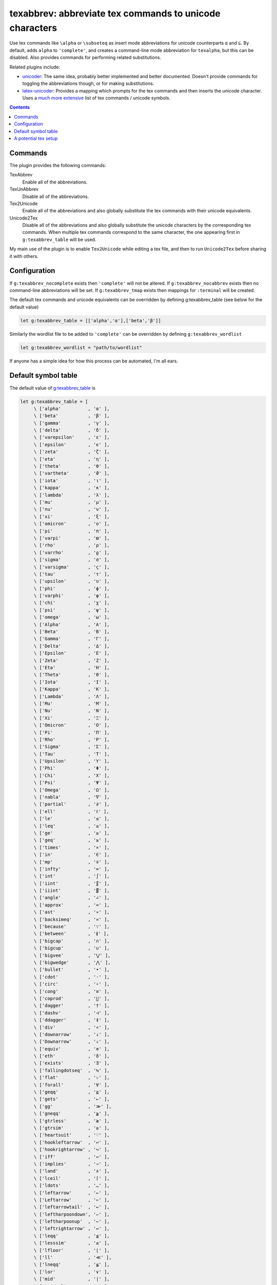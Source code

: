 texabbrev: abbreviate tex commands to unicode characters
================================================================================

Use tex commands like ``\alpha`` or ``\subseteq`` as insert mode abbreviations
for unicode counterparts ``α`` and ``⊆``. By default, adds ``alpha`` to
``'complete'``, and creates a command-line mode abbreviation for ``texalpha``,
but this can be disabled. Also provides commands for performing related
substitutions.

Related plugins include:

* unicoder_: The same idea, probably better implemented and better documented.
  Doesn't provide commands for toggling the abbreviations though, or for making
  substitutions.
* latex-unicoder_: Provides a mapping which prompts for the tex commands and
  then inserts the unicode character. Uses a `much more extensive`_ list of tex
  commands / unicode symbols.

.. contents::

Commands
--------------------------------------------------------------------------------

The plugin provides the following commands:

TexAbbrev         
   Enable all of the abbreviations.

TexUnAbbrev       
   Disable all of the abbreviations.

Tex2Unicode       
   Enable all of the abbreviations and also globally substitute the tex commands
   with their unicode equivalents.

Unicode2Tex       
   Disable all of the abbreviations and also globally substitute the unicode
   characters by the corresponding tex commands. When multiple tex commands
   correspond to the same character, the one appearing first in
   ``g:texabbrev_table`` will be used.

My main use of the plugin is to enable ``Tex2Unicode`` while editing a tex file,
and then to run ``Unicode2Tex`` before sharing it with others.

Configuration
------------------------------------------------------------------------------

If ``g:texabbrev_nocomplete`` exists then ``'complete'`` will not be altered. If
``g:texabbrev_nocabbrev`` exists then no command-line abbreviations will be set.
If ``g:texabbrev_tmap`` exists then mappings for ``:terminal`` will be created.

The default tex commands and unicode equivalents can be overridden by defining
_`g:texabbrev_table`  (see below for the default value) 

.. code-block:: vim

   let g:texabbrev_table = [['alpha','α'],['beta','β']]

Similarly the wordlist file to be added to ``'complete'`` can be overridden by
defining ``g:texabbrev_wordlist``

.. code-block:: vim

   let g:texabbrev_wordlist = "path/to/wordlist"

If anyone has a simple idea for how this process can be automated, I'm all ears.

Default symbol table
------------------------------------------------------------------------------

The default value of g:texabbrev_table_ is 

.. code-block:: vim

   let g:texabbrev_table = [
        \ ['alpha'          , 'α' ],
        \ ['beta'           , 'β' ],
        \ ['gamma'          , 'γ' ],
        \ ['delta'          , 'δ' ],
        \ ['varepsilon'     , 'ε' ],
        \ ['epsilon'        , 'ϵ' ],
        \ ['zeta'           , 'ζ' ],
        \ ['eta'            , 'η' ],
        \ ['theta'          , 'θ' ],
        \ ['vartheta'       , 'ϑ' ],
        \ ['iota'           , 'ι' ],
        \ ['kappa'          , 'κ' ],
        \ ['lambda'         , 'λ' ],
        \ ['mu'             , 'μ' ],
        \ ['nu'             , 'ν' ],
        \ ['xi'             , 'ξ' ],
        \ ['omicron'        , 'ο' ],
        \ ['pi'             , 'π' ],
        \ ['varpi'          , 'ϖ' ],
        \ ['rho'            , 'ρ' ],
        \ ['varrho'         , 'ϱ' ],
        \ ['sigma'          , 'σ' ],
        \ ['varsigma'       , 'ς' ],
        \ ['tau'            , 'τ' ],
        \ ['upsilon'        , 'υ' ],
        \ ['phi'            , 'ϕ' ],
        \ ['varphi'         , 'φ' ],
        \ ['chi'            , 'χ' ],
        \ ['psi'            , 'ψ' ],
        \ ['omega'          , 'ω' ],
        \ ['Alpha'          , 'Α' ],
        \ ['Beta'           , 'Β' ],
        \ ['Gamma'          , 'Γ' ],
        \ ['Delta'          , 'Δ' ],
        \ ['Epsilon'        , 'Ε' ],
        \ ['Zeta'           , 'Ζ' ],
        \ ['Eta'            , 'Η' ],
        \ ['Theta'          , 'Θ' ],
        \ ['Iota'           , 'Ι' ],
        \ ['Kappa'          , 'Κ' ],
        \ ['Lambda'         , 'Λ' ],
        \ ['Mu'             , 'Μ' ],
        \ ['Nu'             , 'Ν' ],
        \ ['Xi'             , 'Ξ' ],
        \ ['Omicron'        , 'Ο' ],
        \ ['Pi'             , 'Π' ],
        \ ['Rho'            , 'Ρ' ],
        \ ['Sigma'          , 'Σ' ],
        \ ['Tau'            , 'Τ' ],
        \ ['Upsilon'        , 'Υ' ],
        \ ['Phi'            , 'Φ' ],
        \ ['Chi'            , 'Χ' ],
        \ ['Psi'            , 'Ψ' ],
        \ ['Omega'          , 'Ω' ],
        \ ['nabla'          , '∇' ],
        \ ['partial'        , '∂' ],
        \ ['ell'            , 'ℓ' ],
        \ ['le'             , '≤' ],
        \ ['leq'            , '≤' ],
        \ ['ge'             , '≥' ],
        \ ['geq'            , '≥' ],
        \ ['times'          , '×' ],
        \ ['in'             , '∈' ],
        \ ['mp'             , '∓' ],
        \ ['infty'          , '∞' ],
        \ ['int'            , '∫' ],
        \ ['iint'           , '∬' ],
        \ ['iiint'          , '∭' ],
        \ ['angle'          , '∠' ],
        \ ['approx'         , '≈' ],
        \ ['ast'            , '∗' ],
        \ ['backsimeq'      , '≃' ],
        \ ['because'        , '∵' ],
        \ ['between'        , '≬' ],
        \ ['bigcap'         , '∩' ],
        \ ['bigcup'         , '∪' ],
        \ ['bigvee'         , '⋁' ],
        \ ['bigwedge'       , '⋀' ],
        \ ['bullet'         , '•' ], 
        \ ['cdot'           , '·' ],
        \ ['circ'           , '∘' ],
        \ ['cong'           , '≅' ],
        \ ['coprod'         , '∐' ], 
        \ ['dagger'         , '†' ],
        \ ['dashv'          , '⊣' ],
        \ ['ddagger'        , '‡' ],
        \ ['div'            , '÷' ],
        \ ['downarrow'      , '↓' ],
        \ ['Downarrow'      , '⇓' ],
        \ ['equiv'          , '≡' ],
        \ ['eth'            , 'ð' ],
        \ ['exists'         , '∃' ],
        \ ['fallingdotseq'  , '≒' ],
        \ ['flat'           , '♭' ],
        \ ['forall'         , '∀' ],
        \ ['geqq'           , '≧' ],
        \ ['gets'           , '←' ],
        \ ['gg'             , '≫' ],
        \ ['gneqq'          , '≩' ],
        \ ['gtrless'        , '≷' ],
        \ ['gtrsim'         , '≳' ],
        \ ['heartsuit'      , '♡' ],
        \ ['hookleftarrow'  , '↩' ],
        \ ['hookrightarrow' , '↪' ],
        \ ['iff'            , '⇔' ],
        \ ['implies'        , '⇒' ],
        \ ['land'           , '∧' ],
        \ ['lceil'          , '⌈' ],
        \ ['ldots'          , '…' ],
        \ ['leftarrow'      , '←' ],
        \ ['Leftarrow'      , '⇐' ],
        \ ['leftarrowtail'  , '↢' ],
        \ ['leftharpoondown', '↽' ],
        \ ['leftharpoonup'  , '↼' ],
        \ ['leftrightarrow' , '↔' ],
        \ ['leqq'           , '≦' ],
        \ ['lesssim'        , '≲' ],
        \ ['lfloor'         , '⌊' ],
        \ ['ll'             , '≪' ],
        \ ['lneqq'          , '≨' ],
        \ ['lor'            , '∨' ],
        \ ['mid'            , '∣' ],
        \ ['natural'        , '♮' ],
        \ ['ncong'          , '≇' ],
        \ ['ne'             , '≠' ],
        \ ['nearrow'        , '↗' ],
        \ ['neg'            , '¬' ],
        \ ['neq'            , '≠' ],
        \ ['nexists'        , '∄' ],
        \ ['ngeq'           , '≱' ],
        \ ['ngeqq'          , '≱' ],
        \ ['ngtr'           , '≯' ],
        \ ['ni'             , '∋' ],
        \ ['nleftarrow'     , '↚' ],
        \ ['nLeftarrow'     , '⇍' ],
        \ ['nleq'           , '≰' ],
        \ ['nleqq'          , '≰' ],
        \ ['nless'          , '≮' ],
        \ ['nmid'           , '∤' ],
        \ ['notin'          , '∉' ],
        \ ['nparallel'      , '∦' ],
        \ ['nrightarrow'    , '↛' ],
        \ ['nsim'           , '≁' ],
        \ ['nvdash'         , '⊬' ],
        \ ['nvDash'         , '⊭' ],
        \ ['nwarrow'        , '↖' ],
        \ ['odot'           , '⊙' ],
        \ ['oint'           , '∮' ],
        \ ['ominus'         , '⊖' ],
        \ ['oplus'          , '⊕' ],
        \ ['oslash'         , '⊘' ],
        \ ['otimes'         , '⊗' ],
        \ ['owns'           , '∋' ],
        \ ['perp'           , '⊥' ],
        \ ['pm'             , '±' ],
        \ ['prime'          , '′' ],
        \ ['prod'           , '∏' ],
        \ ['propto'         , '∝' ],
        \ ['rceil'          , '⌉' ],
        \ ['rfloor'         , '⌋' ],
        \ ['rightarrow'     , '→' ],
        \ ['rightarrowtail' , '↣' ],
        \ ['S'              , '§' ], 
        \ ['searrow'        , '↘' ],
        \ ['sharp'          , '♯' ],
        \ ['sim'            , '∼' ],
        \ ['spadesuit'      , '♠' ],
        \ ['star'           , '⋆' ],
        \ ['subset'         , '⊂' ],
        \ ['subseteq'       , '⊆' ],
        \ ['subsetneq'      , '⊊' ],
        \ ['sum'            , '∑' ],
        \ ['supset'         , '⊃' ],
        \ ['supseteq'       , '⊇' ],
        \ ['supsetneq'      , '⊋' ],
        \ ['surd'           , '√' ],
        \ ['swarrow'        , '↙' ],
        \ ['therefore'      , '∴' ],
        \ ['to'             , '→' ],
        \ ['top'            , '⊤' ],
        \ ['triangle'       , '∆' ],
        \ ['uparrow'        , '↑' ],
        \ ['Uparrow'        , '⇑' ],
        \ ['updownarrow'    , '↕' ],
        \ ['Updownarrow'    , '⇕' ],
        \ ['varnothing'     , '∅' ],
        \ ['emptyset'       , '∅' ],
        \ ['vdash'          , '⊢' ],
        \ ['vDash'          , '⊨' ], 
        \ ['langle'         , '⟨' ],
        \ ['rangle'         , '⟩' ],
        \ ['Vert'           , '║' ] ]

This is partly cribbed from Dr. Chip's excellent TeX syntax file, but slightly
modified and trimmed down to match my own tastes and the unicode coverage of
my favorite fonts.

A potential tex setup
------------------------------------------------------------------------------
Regardless of the tex engine used, entering unicode characters in math mode does
not seem to work for me out of the box. Using the unicode-math_ package solves
this, but has many other side effects. Instead I use the newunicodechar_
package and the file ``texabbrev.sty`` included here, which just consists of
a bunch of lines like 

.. code-block:: tex

    \usepackage{newunicodechar}
    \newunicodechar{α}{\alpha}
    \newunicodechar{β}{\beta}
    ...

If anyone has a better solution I'd love to hear it.

.. _unicoder: https://github.com/arthurxavierx/vim-unicoder
.. _unicode-math: https://ctan.org/pkg/unicode-math
.. _newunicodechar: https://ctan.org/pkg/newunicodechar
.. _latex-unicoder: https://github.com/joom/latex-unicoder.vim
.. _much more extensive: http://milde.users.sourceforge.net/LUCR/Math/
